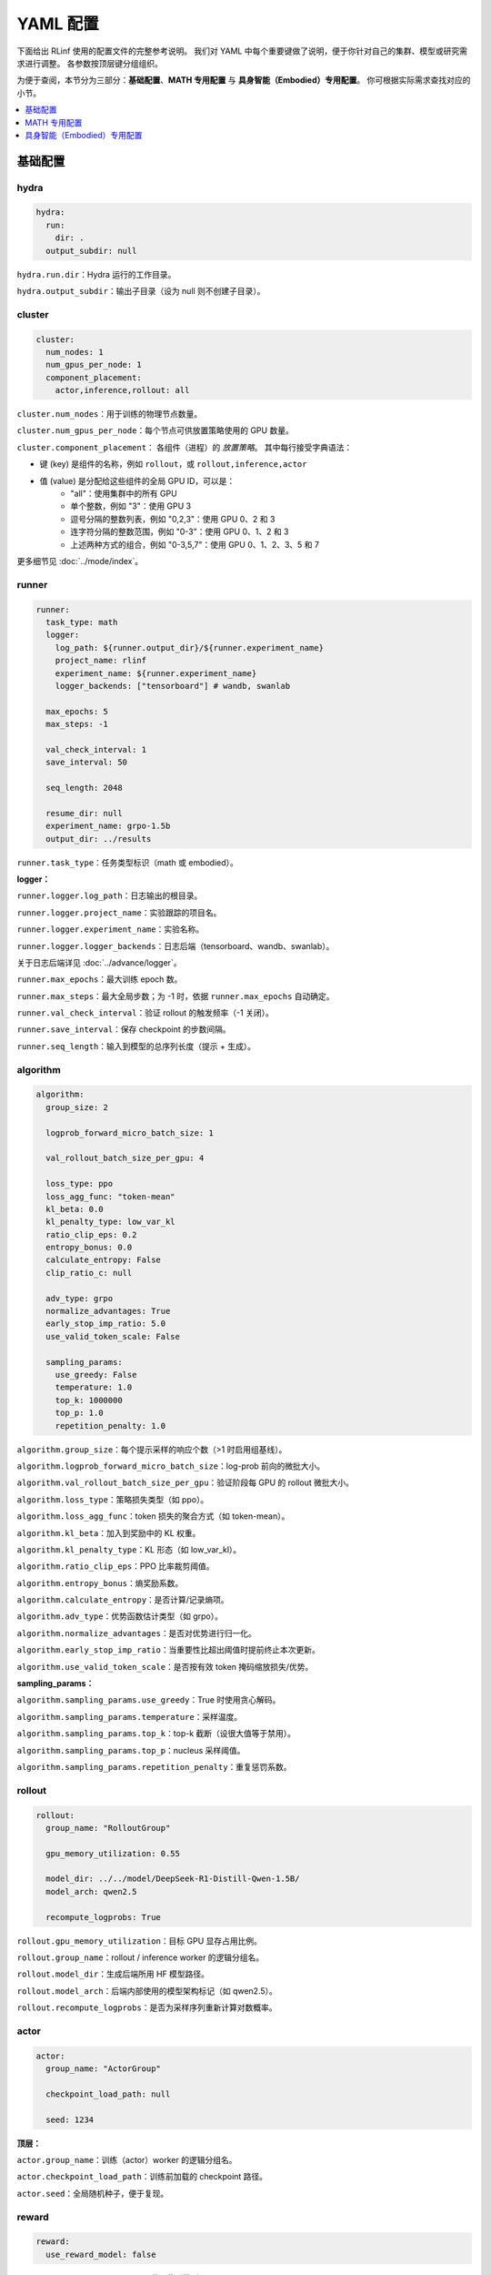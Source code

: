 YAML 配置
=====================

下面给出 RLinf 使用的配置文件的完整参考说明。  
我们对 YAML 中每个重要键做了说明，便于你针对自己的集群、模型或研究需求进行调整。  
各参数按顶层键分组组织。

为便于查阅，本节分为三部分：**基础配置**、**MATH 专用配置** 与 **具身智能（Embodied）专用配置**。  
你可根据实际需求查找对应的小节。

.. contents::
   :depth: 1
   :local:

基础配置
---------------------

hydra
~~~~~~

.. code:: yaml

  hydra:
    run:
      dir: .
    output_subdir: null 

``hydra.run.dir``：Hydra 运行的工作目录。

``hydra.output_subdir``：输出子目录（设为 null 则不创建子目录）。


cluster
~~~~~~~~~~~~~~~

.. code:: yaml

  cluster:
    num_nodes: 1
    num_gpus_per_node: 1
    component_placement:
      actor,inference,rollout: all

``cluster.num_nodes``：用于训练的物理节点数量。

``cluster.num_gpus_per_node``：每个节点可供放置策略使用的 GPU 数量。

``cluster.component_placement``：  
各组件（进程）的 *放置策略*。  
其中每行接受字典语法：

- 键 (key) 是组件的名称，例如 ``rollout``，或 ``rollout,inference,actor``
- 值 (value) 是分配给这些组件的全局 GPU ID，可以是：
   - "all"：使用集群中的所有 GPU
   - 单个整数，例如 "3"：使用 GPU 3
   - 逗号分隔的整数列表，例如 "0,2,3"：使用 GPU 0、2 和 3
   - 连字符分隔的整数范围，例如 "0-3"：使用 GPU 0、1、2 和 3
   - 上述两种方式的组合，例如 "0-3,5,7"：使用 GPU 0、1、2、3、5 和 7

更多细节见 :doc:`../mode/index`。

runner
~~~~~~~~~~~~~~~

.. code:: yaml

  runner:
    task_type: math
    logger:
      log_path: ${runner.output_dir}/${runner.experiment_name}
      project_name: rlinf
      experiment_name: ${runner.experiment_name}
      logger_backends: ["tensorboard"] # wandb, swanlab

    max_epochs: 5
    max_steps: -1

    val_check_interval: 1
    save_interval: 50

    seq_length: 2048

    resume_dir: null
    experiment_name: grpo-1.5b
    output_dir: ../results

``runner.task_type``：任务类型标识（math 或 embodied）。

**logger：**

``runner.logger.log_path``：日志输出的根目录。  

``runner.logger.project_name``：实验跟踪的项目名。  

``runner.logger.experiment_name``：实验名称。  

``runner.logger.logger_backends``：日志后端（tensorboard、wandb、swanlab）。

关于日志后端详见 :doc:`../advance/logger`。

``runner.max_epochs``：最大训练 epoch 数。  

``runner.max_steps``：最大全局步数；为 -1 时，依据 ``runner.max_epochs`` 自动确定。  

``runner.val_check_interval``：验证 rollout 的触发频率（-1 关闭）。  

``runner.save_interval``：保存 checkpoint 的步数间隔。  

``runner.seq_length``：输入到模型的总序列长度（提示 + 生成）。

algorithm
~~~~~~~~~~~~~~~

.. code:: yaml

  algorithm:
    group_size: 2

    logprob_forward_micro_batch_size: 1 

    val_rollout_batch_size_per_gpu: 4 

    loss_type: ppo
    loss_agg_func: "token-mean"
    kl_beta: 0.0 
    kl_penalty_type: low_var_kl
    ratio_clip_eps: 0.2
    entropy_bonus: 0.0
    calculate_entropy: False
    clip_ratio_c: null 

    adv_type: grpo
    normalize_advantages: True
    early_stop_imp_ratio: 5.0
    use_valid_token_scale: False

    sampling_params:
      use_greedy: False
      temperature: 1.0
      top_k: 1000000
      top_p: 1.0
      repetition_penalty: 1.0

``algorithm.group_size``：每个提示采样的响应个数（>1 时启用组基线）。  

``algorithm.logprob_forward_micro_batch_size``：log-prob 前向的微批大小。

``algorithm.val_rollout_batch_size_per_gpu``：验证阶段每 GPU 的 rollout 微批大小。

``algorithm.loss_type``：策略损失类型（如 ppo）。  

``algorithm.loss_agg_func``：token 损失的聚合方式（如 token-mean）。  

``algorithm.kl_beta``：加入到奖励中的 KL 权重。  

``algorithm.kl_penalty_type``：KL 形态（如 low_var_kl）。  

``algorithm.ratio_clip_eps``：PPO 比率裁剪阈值。  

``algorithm.entropy_bonus``：熵奖励系数。  

``algorithm.calculate_entropy``：是否计算/记录熵项。  

``algorithm.adv_type``：优势函数估计类型（如 grpo）。  

``algorithm.normalize_advantages``：是否对优势进行归一化。  

``algorithm.early_stop_imp_ratio``：当重要性比超出阈值时提前终止本次更新。 

``algorithm.use_valid_token_scale``：是否按有效 token 掩码缩放损失/优势。

**sampling_params：**

``algorithm.sampling_params.use_greedy``：True 时使用贪心解码。
 
``algorithm.sampling_params.temperature``：采样温度。  

``algorithm.sampling_params.top_k``：top-k 截断（设很大值等于禁用）。  

``algorithm.sampling_params.top_p``：nucleus 采样阈值。  

``algorithm.sampling_params.repetition_penalty``：重复惩罚系数。

rollout
~~~~~~~~~~~~~~~

.. code:: yaml

  rollout:
    group_name: "RolloutGroup"

    gpu_memory_utilization: 0.55

    model_dir: ../../model/DeepSeek-R1-Distill-Qwen-1.5B/
    model_arch: qwen2.5

    recompute_logprobs: True

``rollout.gpu_memory_utilization``：目标 GPU 显存占用比例。  

``rollout.group_name``：rollout / inference worker 的逻辑分组名。  

``rollout.model_dir``：生成后端所用 HF 模型路径。  

``rollout.model_arch``：后端内部使用的模型架构标记（如 qwen2.5）。  

``rollout.recompute_logprobs``：是否为采样序列重新计算对数概率。

actor
~~~~~~~~~~~~~~~

.. code:: yaml

  actor:
    group_name: "ActorGroup"

    checkpoint_load_path: null

    seed: 1234

**顶层：**

``actor.group_name``：训练（actor）worker 的逻辑分组名。  

``actor.checkpoint_load_path``：训练前加载的 checkpoint 路径。 

``actor.seed``：全局随机种子，便于复现。

reward
~~~~~~~~~~~~~~~

.. code:: yaml

  reward:
    use_reward_model: false

``reward.use_reward_model``：是否使用奖励模型。

critic
~~~~~~~~~~~~~~~

.. code:: yaml

  critic:
    use_critic_model: false

``critic.use_critic_model``：是否使用价值网络（critic）。

MATH 专用配置
----------------------------

runner
~~~~~~~~~~~~~~~

.. code:: yaml

  runner:
    enable_dynamic_batch_size: False
    max_tokens_per_mbs: 2048

``runner.enable_dynamic_batch_size``：使用 Megatron 训练时是否启用动态批大小。 

``runner.max_tokens_per_mbs``：启用动态批时每个微批的 token 上限。


algorithm
~~~~~~~~~~~~~~~

.. code:: yaml

  algorithm:

    n_minibatches: 4
    training_batch_size_per_gpu: 1 
    rollout_batch_size_per_gpu: null 

    sampling_params:
      max_new_tokens: ${subtract:${runner.seq_length}, ${data.max_prompt_length}}
      min_new_tokens: 1

``algorithm.n_minibatches``：每个 batch 的梯度更新次数。  

``algorithm.training_batch_size_per_gpu``：每张 actor GPU 的训练微批大小。  

``algorithm.rollout_batch_size_per_gpu``：每 GPU 的推理微批大小；为 null 时按全局大小平均分配。


**sampling_params：**

``algorithm.sampling_params.max_new_tokens``：最大生成长度（由 runner.seq_length 与 data.max_prompt_length 计算）。  

``algorithm.sampling_params.min_new_tokens``：最小生成长度。

rollout
~~~~~~~~~~~~~~~

.. code:: yaml

  rollout:
    enforce_eager: False         # 若为 False，rollout 引擎将使用 CUDA graph，初始化更久但运行更快
    distributed_executor_backend: mp   # 可选 ray 或 mp
    disable_log_stats: False
    detokenize: False            # 是否反词元化输出；RL 训练通常只需 token id。调试可设 True
    padding: null               # 为空则使用 tokenizer.pad_token_id；用于过滤 megatron 的 padding
    eos: null                   # 为空则使用 tokenizer.eos_token_id

    attention_backend: triton

    tensor_parallel_size: 1
    pipeline_parallel_size: 1
    
    validate_weight: False # 是否在开始时发送全部权重进行一致性校验
    validate_save_dir: null # 若启用校验，保存用于比对的权重目录
    print_outputs: False         # 是否打印 rollout 引擎的输出（token id/文本等）

    sglang_decode_log_interval: 500000 # SGLang 打印解码耗时与统计信息的间隔
    max_running_requests: 64 # rollout 引擎内最大并发请求数
    cuda_graph_max_bs: 128 # 使用 CUDA graph 的最大 batch size；超过则不使用

    use_torch_compile: False # 在 SGLang 中为 rollout 启用 torch.compile
    torch_compile_max_bs: 128 # 启用 torch.compile 的最大 batch size；超过则不使用

``rollout.enforce_eager``：True 时禁用 CUDA graph，加快预热启动。  

``rollout.distributed_executor_backend``：rollout worker 的启动后端（mp 或 ray）。

``rollout.disable_log_stats``：是否关闭后端周期性统计日志。  

``rollout.detokenize``：是否将输出 detokenize（调试用）。  

``rollout.padding``：pad token id 重载；null 则用 tokenizer 的 pad id。  

``rollout.eos``：EOS token id 重载；null 则用 tokenizer 的 eos id。  

``rollout.attention_backend``：注意力算子后端（如 triton）。  

``rollout.tensor_parallel_size``：生成后端的张量并行度（TP）。  

``rollout.pipeline_parallel_size``：生成后端的流水并行度（PP）。  

并行化细节见 :doc:`../advance/5D`。

``rollout.validate_weight``：是否发送完整权重进行校验。  

``rollout.validate_save_dir``：启用校验时的权重保存目录。  

``rollout.print_outputs``：是否打印调试输出。  

``rollout.sglang_decode_log_interval``：SGLang 解码统计的间隔。 
 
``rollout.max_running_requests``：最大并发解码请求数。  

``rollout.cuda_graph_max_bs``：可使用 CUDA graph 的最大批大小。

``rollout.use_torch_compile``：启用 torch.compile。  

``rollout.torch_compile_max_bs``：可使用 torch.compile 的最大批大小。

data
~~~~~~~~~~~~~~~

.. code:: yaml

  data:
    type: math
    max_prompt_length: 1024
    rollout_batch_size: 64
    val_rollout_batch_size: null
    num_workers: 2
    prompt_key: prompt
    shuffle: True
    validation_shuffle: True
    seed: 1234
    train_data_paths: ["../../data/boba/AReaL-boba-106k.jsonl"]
    val_data_paths: ["../../data/boba/AReaL-boba-106k.jsonl"]

``data.type``：数据集/任务类型（如 math）。  

``data.max_prompt_length``：提示的最大 token 数。  

``data.rollout_batch_size``：全局 rollout 批大小。  

``data.val_rollout_batch_size``：全局验证批大小；为 null 则回退到 ``data.rollout_batch_size``。 

``data.num_workers``：每个 actor rank 的数据加载进程数。  

``data.prompt_key``：JSONL 中提示文本的键名。  

``data.shuffle``：训练数据是否每 epoch 乱序。  

``data.validation_shuffle``：验证数据是否乱序（on-policy 评估通常建议 True）。  

``data.seed``：数据加载与采样用的随机种子。  

``data.train_data_paths``：训练 JSONL 文件列表。  

``data.val_data_paths``：验证 JSONL 文件列表。

actor
~~~~~~~~~~~~~~~

.. code:: yaml

  actor:
    training_backend: megatron
    mcore_gpt: True
    spec_name: decoder_gpt

    offload_optimizer: True
    offload_weight: True
    offload_grad: True

    enable_dp_load_balance: False

    calculate_flops: False

    model:
      precision: fp16
      add_bias_linear: False

      tensor_model_parallel_size: 1
      pipeline_model_parallel_size: 1

      activation: swiglu
      sequence_parallel: True
      # recompute_method: block
      # recompute_granularity: selective

      recompute_method: block
      recompute_granularity: full
      recompute_num_layers: 20

      seq_length: ${runner.seq_length}
      encoder_seq_length: ${runner.seq_length}

      normalization: rmsnorm

      position_embedding_type: rope

      apply_rope_fusion: True
      bias_dropout_fusion: False
      persist_layer_norm: False
      bias_activation_fusion: False
      attention_softmax_in_fp32: True
      batch_p2p_comm: False
      variable_seq_lengths: True
      gradient_accumulation_fusion: False
      moe_token_dispatcher_type: alltoall
      use_cpu_initialization: False

    optim:
      optimizer: adam
      bf16: False
      fp16: True
      lr: 2e-05
      adam_beta1: 0.9
      adam_beta2: 0.95
      adam_eps: 1.0e-05
      min_lr: 2.0e-6
      weight_decay: 0.05
      use_distributed_optimizer: True
      overlap_grad_reduce: True
      overlap_param_gather: True
      optimizer_enable_pin: false
      overlap_param_gather_with_optimizer_step: False
      clip_grad: 1.0
      loss_scale_window: 5

    lr_sched:
      lr_warmup_fraction: 0.01
      lr_warmup_init: 0.0
      lr_warmup_iters: 0
      max_lr: 2.0e-5
      min_lr: 0.0
      lr_decay_style: constant
      lr_decay_iters: 10

    tokenizer:
      tokenizer_model: ../../model/DeepSeek-R1-Distill-Qwen-1.5B/
      use_fast: False
      trust_remote_code: True
      padding_side: 'right'

    megatron:
      ddp_bucket_size: null
      distributed_backend: nccl # 支持 'nccl' 与 'gloo'
      distributed_timeout_minutes: 30
      ckpt_format: torch
      use_dist_ckpt: False
      tp_comm_bootstrap_backend: nccl
      tp_comm_overlap_cfg: null 
      use_hf_ckpt: True # 为 True 时将 HF 模型转为 Megatron checkpoint 并用于训练
      
      ckpt: # checkpoint 转换器配置
        model: DeepSeek-R1-Distill-Qwen-1.5B
        model_type: null # 若为 null，将由 HF 配置推断
        hf_model_path: ${rollout.model_dir} # HF 模型所在路径
        save_path: ${runner.output_dir}/${runner.experiment_name}/actor/megatron_ckpt_from_hf
        use_gpu_num : 0
        use_gpu_index: null # 
        process_num: 16 # 转换使用的进程数
        tensor_model_parallel_size: ${actor.model.tensor_model_parallel_size}
        pipeline_model_parallel_size: ${actor.model.pipeline_model_parallel_size}

**顶层：**

``actor.training_backend``：训练后端（megatron）。  

``actor.mcore_gpt``：是否使用 Megatron-Core GPT 栈。  

``actor.spec_name``：模型规格/预设（如 decoder_gpt）。  

``actor.offload_optimizer/weight/grad``：将优化器/权重/梯度尽可能下放到 CPU 以节省显存。  

``actor.enable_dp_load_balance``：是否启用数据并行负载均衡。  

``actor.calculate_flops``：是否计算并记录 FLOPs（分析用）。

**Model 子项：**

``actor.model.precision``：训练数值精度（fp16 等）。  

``actor.model.add_bias_linear``：线性层是否带 bias。  

``actor.model.tensor_model_parallel_size``：actor 端 TP 并行度。  

``actor.model.pipeline_model_parallel_size``：actor 端 PP 并行度。  

``actor.model.activation``：激活函数（如 swiglu）。  

``actor.model.sequence_parallel``：启用序列并行（需配合 TP）。  

``actor.model.recompute_method/granularity/num_layers``：重计算策略/粒度/层数。  

``actor.model.seq_length / encoder_seq_length``：训练时解码/编码序列长度。  

``actor.model.normalization``：归一化层类型（rmsnorm）。  

``actor.model.position_embedding_type``：位置编码类型（rope）。  

``actor.model.apply_rope_fusion``：是否使用融合的 RoPE 内核。  

``actor.model.*fusion``：若干算子融合开关。  

``actor.model.attention_softmax_in_fp32``：注意力 softmax 用 FP32 保稳。  

``actor.model.batch_p2p_comm``：跨层批量 P2P 通信。  

``actor.model.variable_seq_lengths``：允许不同微批序列长度。  

``actor.model.gradient_accumulation_fusion``：梯度累积融合。  

``actor.model.moe_token_dispatcher_type``：MoE token 分发方式（如 alltoall）。  

``actor.model.use_cpu_initialization``：在 CPU 上初始化权重以降低 GPU 峰值。

**优化器：**

``actor.optim.optimizer``：优化器选择（如 adam）。

``actor.optim.bf16 / actor.optim.fp16``：混合精度训练相关开关。

``actor.optim.lr``：基础学习率（Base learning rate）。

``actor.optim.adam_beta1 / adam_beta2 / adam_eps``：Adam 优化器的超参数。

``actor.optim.min_lr``：最小学习率（适用于 LR 衰减低于基准 LR 的情况）。

``actor.optim.weight_decay``：L2 正则化权重衰减。

``actor.optim.use_distributed_optimizer``：是否使用 Megatron 分布式优化器。

``actor.optim.overlap_grad_reduce``：是否在反向传播时与梯度归约操作重叠执行。

``actor.optim.overlap_param_gather``：是否在前向传播时与参数 all-gather 重叠执行。

``actor.optim.optimizer_enable_pin``：是否固定优化器的内存位置。

``actor.optim.overlap_param_gather_with_optimizer_step``：是否在执行优化器 step 时与参数 all-gather 重叠。

``actor.optim.clip_grad``：全局梯度裁剪范数（Gradient clipping norm）。

``actor.optim.loss_scale_window``：FP16 的动态 loss scaling 窗口。

**学习率调度：**

``actor.lr_sched.lr_warmup_fraction``：学习率预热阶段占总迭代的比例。

``actor.lr_sched.lr_warmup_init``：预热初始学习率值。

``actor.lr_sched.lr_warmup_iters``：学习率预热的迭代次数（>0 时覆盖上面比例设置）。

``actor.lr_sched.max_lr / min_lr``：学习率调度的上限 / 下限。

``actor.lr_sched.lr_decay_style``：学习率衰减策略（如 constant）。

``actor.lr_sched.lr_decay_iters``：学习率衰减持续的总迭代次数。

**分词器：**

``actor.tokenizer.tokenizer_model``：分词器路径/名称。  

``actor.tokenizer.use_fast``：是否使用 fast tokenizer。  

``actor.tokenizer.trust_remote_code``：允许自定义分词器代码。  

``actor.tokenizer.padding_side``：填充方向（left/right）。

**Megatron 集成：**

``actor.megatron.*``：分布式后端、超时、checkpoint 格式、HF checkpoint 转换等设置。

**Megatron checkpoint 转换器：**

``actor.megatron.ckpt.model``：转换器元信息中的模型名称。

``actor.megatron.ckpt.model_type``：模型类型；为 null 时会从 HF 配置中推断。

``actor.megatron.ckpt.hf_model_path``：源 HF 模型路径。

``actor.megatron.ckpt.save_path``：转换后 Megatron checkpoint 保存目录。

``actor.megatron.ckpt.use_gpu_num``：转换使用的 GPU 数量。

``actor.megatron.ckpt.use_gpu_index``：指定使用的 GPU 索引。

``actor.megatron.ckpt.process_num``：转换过程使用的 CPU 进程数。

``actor.megatron.ckpt.tensor_model_parallel_size``：转换后 checkpoint 的张量并行度（TP）。

``actor.megatron.ckpt.pipeline_model_parallel_size``：转换后 checkpoint 的流水线并行度（PP）。



reward
~~~~~~~~~~~~~~~

.. code:: yaml

  reward:
    reward_type: math
    reward_scale: 5.0

``reward.reward_type``：训练所使用的奖励类型。  

``reward.reward_scale``：答对奖励为 ``reward_scale``，答错为 ``-reward_scale``。

具身智能（Embodied）专用配置
-------------------------------

defaults
~~~~~~~~~~~~~~~

.. code:: yaml

  defaults:
    - env/train: PutCarrotOnPlateInScene
    - env/eval: PutCarrotOnPlateInScene

``defaults``：Hydra 配置继承。指定训练与评估加载的环境配置。

hydra
~~~~~~~~~~~~~~~

.. code:: yaml

  hydra:
    searchpath:
      - file://${oc.env:REPO_PATH}/config/

``hydra.searchpath``：额外的配置文件搜索路径。

runner
~~~~~~~~~~~~~~~

.. code:: yaml

  runner:
    only_eval: False
    max_prompt_length: 30

``runner.only_eval``：只运行评估，不进行训练。  

``runner.max_prompt_length``：最大提示长度（token 数）。

algorithm
~~~~~~~~~~~~~~~

.. code:: yaml

  algorithm:
    auto_reset: True
    ignore_terminations: True
    use_fixed_reset_state_ids: False
    require_values: True
    normalize_advantages: True
    kl_penalty: kl

    n_chunk_steps: 10
    n_eval_chunk_steps: 10
    rollout_micro_batch_size: 256
    num_group_envs: 32
    rollout_epoch: 1

    reward_type: chunk_level
    logprob_type: token_level
    entropy_type: token_level

    length_params:
      max_new_token: null
      max_length: 1024
      min_length: 1

``algorithm.auto_reset``：是否在 episode 结束时自动重置环境。

``algorithm.ignore_terminations``：训练时是否忽略 episode 的终止信号。

``algorithm.use_fixed_reset_state_ids``：是否使用固定 reset 状态 ID（GRPO 推荐 True，PPO 默认为 False，旨在随机化）。

``algorithm.require_values``：是否需要同时计算值函数。

``algorithm.normalize_advantages``：是否对优势值归一化处理。

``algorithm.kl_penalty``：KL 散度的估算方式（kl 或 kl_penalty）。

``algorithm.n_chunk_steps``：每个 chunk 的动作步数。

``algorithm.n_eval_chunk_steps``：评估模式下每个 chunk 的动作步数。

``algorithm.rollout_micro_batch_size``：Rollout 生成时的微批大小。

``algorithm.num_group_envs``：环境组数量（用于并行）。

``algorithm.rollout_epoch``：每个训练步骤前的 rollout 轮数。

``algorithm.reward_type``：奖励聚合层级（chunk_level、token_level、step_level）。

``algorithm.logprob_type``：对数概率的计算层级。

``algorithm.entropy_type``：熵的计算层级。

**length_params：**

``algorithm.length_params.max_new_token``：最大新增 token 数。  

``algorithm.length_params.max_length``：最大总序列长度。  

``algorithm.length_params.min_length``：最小序列长度。

env
~~~~~~~~~~~~~~~

.. code:: yaml

  env:
    group_name: "EnvGroup"
    channel:
      name: "env_buffer_list"
      queue_name: "obs_buffer"
      queue_size: 0
    enable_offload: True

``env.group_name``：环境 worker 组的逻辑名称。  

``env.channel.name``：进程间通信的共享内存通道名。  

``env.channel.queue_name``：观测缓冲区队列名。  

``env.channel.queue_size``：队列大小（0 表示不限制）。  

``env.enable_offload``：启用环境侧的下放以降低内存占用。

rollout
~~~~~~~~~~~~~~~

.. code:: yaml

  rollout:
    channel:
      name: ${env.channel.name}
      queue_name: "action_buffer"
      queue_size: 0
    mode: "collocate"
    backend: "huggingface"
    enforce_eager: True
    enable_offload: True
    pipeline_stage_num: 2

``rollout.channel.name``：共享内存通道（继承自 env）。  

``rollout.channel.queue_name``：动作缓冲区队列名。  

``rollout.channel.queue_size``：队列大小。  

``rollout.mode``：rollout 模式（collocate 表示**共享式**使用 GPU）。  

``rollout.backend``：模型后端（huggingface、vllm）。  

``rollout.enforce_eager``：禁用 CUDA graph，以更快完成初始化。  

``rollout.enable_offload``：启用模型下放以降低内存占用。  

``rollout.pipeline_stage_num``：模型并行的流水线阶段数。

actor
~~~~~~~~~~~~~~~

.. code:: yaml

  actor:
    channel:
      name: ${env.channel.name}
      queue_name: "replay_buffer"
      queue_size: 0
    training_backend: "fsdp"
    micro_batch_size: 8
    global_batch_size: 160
    enable_offload: True

    model:
      model_name: "openvla_oft"
      action_dim: 7
      num_action_chunks: 8
      use_proprio: False
      unnorm_key: bridge_orig
      value_type: ${algorithm.reward_type}
      val_micro_batch_size: 8
      center_crop: True
      do_sample: False
      
      precision: "bf16"
      add_bias_linear: False
      add_qkv_bias: True
      vocab_size: 32000
      hidden_size: 4096
      policy_setup: "widowx_bridge"
      vh_mode: "a0"
      image_size: [224, 224]
      is_lora: True
      lora_rank: 32
      lora_path: /storage/models/oft-sft/lora_004000
      ckpt_path: null
      num_images_in_input: 1
      attn_implementation: "flash_attention_2"
      low_cpu_mem_usage: True
      trust_remote_code: True

    tokenizer:
      tokenizer_type: "HuggingFaceTokenizer"
      tokenizer_model: "/storage/download_models/Openvla-oft-SFT-libero10-trajall/"
      extra_vocab_size: 421
      use_fast: False
      trust_remote_code: True
      padding_side: "right"
    
    optim:
      lr: 1.0e-4
      value_lr: 3.0e-3
      adam_beta1: 0.9
      adam_beta2: 0.999
      adam_eps: 1.0e-05
      clip_grad: 10.0

``actor.channel.name``：共享内存通道（继承自 env）。  

``actor.channel.queue_name``：回放缓冲区队列名。  

``actor.training_backend``：训练后端（分布式 FSDP）。  

``actor.micro_batch_size``：每张 GPU 的微批大小。  

``actor.global_batch_size``：全局批大小（跨所有 GPU）。  

``actor.enable_offload``：启用模型下放以降低内存占用。

**模型配置：**

``actor.model.model_name``：模型结构名（openvla_oft）。  

``actor.model.action_dim``：动作空间维度。  

``actor.model.num_action_chunks``：每条序列的动作块数量。  

``actor.model.use_proprio``：是否使用本体感知信息。  

``actor.model.unnorm_key``：动作反归一化的键。  

``actor.model.value_type``：价值函数类型（继承自 algorithm.reward_type）。  

``actor.model.val_micro_batch_size``：价值函数计算的微批大小。  

``actor.model.center_crop``：是否对输入图像做中心裁剪。  

``actor.model.do_sample``：推理时是否采样。  

``actor.model.precision``：数值精度（bf16/fp16/fp32）。  

``actor.model.add_bias_linear / add_qkv_bias``：线性/QKV 是否加 bias。  

``actor.model.vocab_size / hidden_size``：词表大小与隐藏维度。  

``actor.model.policy_setup``：策略配置（widowx_bridge）。  

``actor.model.vh_mode``：价值头模式（a0）。

``actor.model.image_size``：输入图像尺寸 [H, W]。  

``actor.model.is_lora / lora_rank / lora_path``：是否使用 LoRA、秩与权重路径。  

``actor.model.ckpt_path``：模型 checkpoint 路径。  

``actor.model.num_images_in_input``：输入的图像数量。  

``actor.model.attn_implementation``：注意力实现（flash_attention_2）。  

``actor.model.low_cpu_mem_usage``：低内存初始化。  

``actor.model.trust_remote_code``：加载模型时信任远程代码。

**分词器配置：**

``actor.tokenizer.tokenizer_type``：分词器类型（HuggingFaceTokenizer）。  

``actor.tokenizer.tokenizer_model``：分词器模型路径。  

``actor.tokenizer.extra_vocab_size``：额外词表大小。  

``actor.tokenizer.use_fast``：是否使用 fast 版本。  

``actor.tokenizer.trust_remote_code``：信任远程代码。  

``actor.tokenizer.padding_side``：填充方向（left/right）。

**优化器配置：**

``actor.optim.lr``：策略网络学习率。  

``actor.optim.value_lr``：价值网络学习率。  

``actor.optim.adam_beta1/beta2/eps``：Adam 超参数。  

``actor.optim.clip_grad``：梯度裁剪阈值。

基于环境的配置
~~~~~~~~~~~~~~~~~~~~~~~~~~~~~~

以下示例以 Libero-10 为例说明环境关键参数。

路径为 

**环境类型**

.. code:: yaml

  simulator_type: libero
  task_suite_name: libero_10

``simulator_type``：模拟器类型（libero 表示 Libero 基准）。  

``task_suite_name``：任务集合（libero_10 表示 10 个任务的基准）。

**Episode 配置**

.. code:: yaml

  auto_reset: ${algorithm.auto_reset}
  ignore_terminations: ${algorithm.ignore_terminations}
  max_episode_steps: 512

``auto_reset``：episode 结束时是否自动重置（继承自 algorithm）。  

``ignore_terminations``：训练时是否忽略终止（继承自 algorithm）。  

``max_episode_steps``：每个 episode 的最大步数（复杂 Libero 任务通常取 512）。

**奖励配置**

.. code:: yaml

  use_rel_reward: true
  reward_coef: 5.0

``use_rel_reward``：使用相对奖励（当前步与前一状态的差值）。  

``reward_coef``：奖励缩放系数（如 5.0 强化奖励信号）。

**随机化与分组**

.. code:: yaml

  seed: 0
  num_task: ${algorithm.num_group_envs}
  num_group: ${algorithm.num_group_envs}
  group_size: ${algorithm.group_size}
  use_fixed_reset_state_ids: ${algorithm.use_fixed_reset_state_ids}

``seed``：环境初始化随机种子（0 便于复现）。  

``num_task``：任务数量（继承自 algorithm.num_group_envs）。  

``num_group``：环境分组数量（继承自 algorithm.num_group_envs）。  

``group_size``：每个分组的环境数（继承自 algorithm.group_size）。  

``use_fixed_reset_state_ids``：是否使用固定 reset 状态（GRPO 为 True，PPO 默认 False）。

**输入配置**

.. code:: yaml

  num_images_in_input: 1

``num_images_in_input``：模型输入的图像数量（单相机视角为 1）。

**环境规模**

.. code:: yaml

  num_envs: ${multiply:${algorithm.group_size}, ${algorithm.num_group_envs}}

``num_envs``：总环境数（= group_size × num_group_envs）。

**视频记录**

.. code:: yaml

  video_cfg:
    save_video: true
    info_on_video: true
    video_base_dir: ${runner.logger.log_path}/video/train

``video_cfg.save_video``：训练时保存视频。  

``video_cfg.info_on_video``：在视频上叠加训练信息。  

``video_cfg.video_base_dir``：视频保存目录。

**相机配置**

.. code:: yaml

  init_params:
    camera_heights: 256
    camera_widths: 256

``init_params.camera_heights``：相机图像高度（像素）。  

``init_params.camera_widths``：相机图像宽度（像素）。
